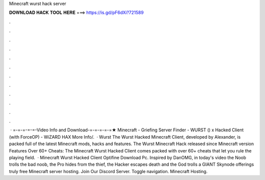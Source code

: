 Minecraft wurst hack server

𝐃𝐎𝐖𝐍𝐋𝐎𝐀𝐃 𝐇𝐀𝐂𝐊 𝐓𝐎𝐎𝐋 𝐇𝐄𝐑𝐄 ===> https://is.gd/pF6dXi?721589

.

.

.

.

.

.

.

.

.

.

.

.

 · =-=-=-=-=-Video Info and Download-=-=-=-=-=★ Minecraft - Griefing Server Finder - WURST () x Hacked Client (with ForceOP) - WiZARD HAX More Info/.  · Wurst The Wurst Hacked Minecraft Client, developed by Alexander, is packed full of the latest Minecraft mods, hacks and features. The Wurst Minecraft Hack released since Minecraft version Features Over 60+ Cheats: The Minecraft Wurst Hacked Client comes packed with over 60+ cheats that let you rule the playing field.  · Minecraft Wurst Hacked Client Optifine Download Pc. Inspired by DanOMG, in today's video the Noob trolls the bad noob, the Pro hides from the thief, the Hacker escapes death and the God trolls a GIANT Skynode offerings truly free Minecraft server hosting. Join Our Discord Server. Toggle navigation. Minecraft Hosting.